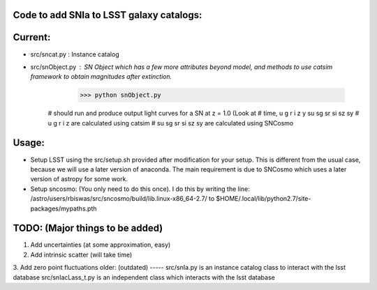 Code to add SNIa to LSST galaxy catalogs:
----------------------------------------
Current:
-------
- src/sncat.py : Instance catalog 
- src/snObject.py : SN Object which has a few more attributes beyond model, and methods to use catsim framework to obtain magnitudes after extinction. 
    >>> python snObject.py 
   # should run and produce output light curves for a  SN at z = 1.0 (Look at   
   # time, u g r i z y su sg sr si sz sy 
   # u g r i z are calculated using catsim
   # su sg sr si sz sy are calculated using SNCosmo


Usage: 
-----
- Setup LSST using the src/setup.sh provided after modification for your setup. This is different from the usual case,  because we will use a later version of anaconda. The main requirement is due to SNCosmo which uses a later version of astropy for some work. 
- Setup sncosmo: (You only need to do this once). I do this by writing the line: /astro/users/rbiswas/src/sncosmo/build/lib.linux-x86_64-2.7/ to $HOME/.local/lib/python2.7/site-packages/mypaths.pth

TODO: (Major things to be added)
----
1. Add uncertainties (at some approximation, easy)
2. Add intrinsic scatter (will take time) 
3. Add zero point fluctuations 
older: (outdated)
-----
src/snIa.py is an instance catalog class to interact with the lsst database
src/snIacLass_t.py is an independent class which interacts with the lsst database



